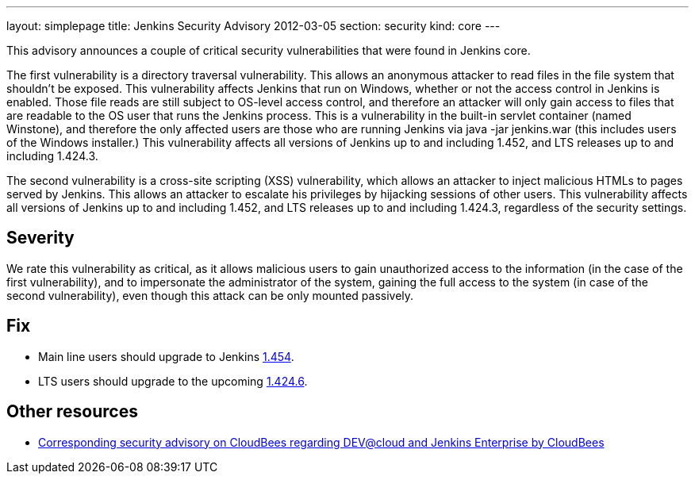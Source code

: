 ---
layout: simplepage
title: Jenkins Security Advisory 2012-03-05
section: security
kind: core
---

This advisory announces a couple of critical security vulnerabilities that were found in Jenkins core.

The first vulnerability is a directory traversal vulnerability. This allows an anonymous attacker to read files in the file system that shouldn't be exposed. This vulnerability affects Jenkins that run on Windows, whether or not the access control in Jenkins is enabled. Those file reads are still subject to OS-level access control, and therefore an attacker will only gain access to files that are readable to the OS user that runs the Jenkins process. This is a vulnerability in the built-in servlet container (named Winstone), and therefore the only affected users are those who are running Jenkins via +java -jar jenkins.war+ (this includes users of the Windows installer.) This vulnerability affects all versions of Jenkins up to and including 1.452, and LTS releases up to and including 1.424.3.

The second vulnerability is a cross-site scripting (XSS) vulnerability, which allows an attacker to inject malicious HTMLs to pages served by Jenkins. This allows an attacker to escalate his privileges by hijacking sessions of other users. This vulnerability affects all versions of Jenkins up to and including 1.452, and LTS releases up to and including 1.424.3, regardless of the security settings.

== Severity
We rate this vulnerability as critical, as it allows malicious users to gain unauthorized access to the information (in the case of the first vulnerability), and to impersonate the administrator of the system, gaining the full access to the system (in case of the second vulnerability), even though this attack can be only mounted passively.

== Fix
* Main line users should upgrade to Jenkins link:http://mirrors.jenkins-ci.org/[1.454].
* LTS users should upgrade to the upcoming link:http://mirrors.jenkins-ci.org/[1.424.6].

== Other resources
* link:http://www.cloudbees.com/jenkins-advisory/jenkins-security-advisory-2012-03-05.cb[Corresponding security advisory on CloudBees regarding DEV@cloud and Jenkins Enterprise by CloudBees]

